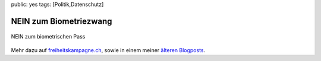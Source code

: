 public: yes
tags: [Politik,Datenschutz]

NEIN zum Biometriezwang
=======================

.. figure:: http://freiheitskampagne.ch/images/plakat_klein.jpg
   :align: center
   :alt: NEIN zum biometrischen Pass

   NEIN zum biometrischen Pass
Mehr dazu auf
`freiheitskampagne.ch <http://www.freiheitskampagne.ch/>`_, sowie in
einem meiner `älteren Blogposts <http://www.freiheitskampagne.ch/>`_.

